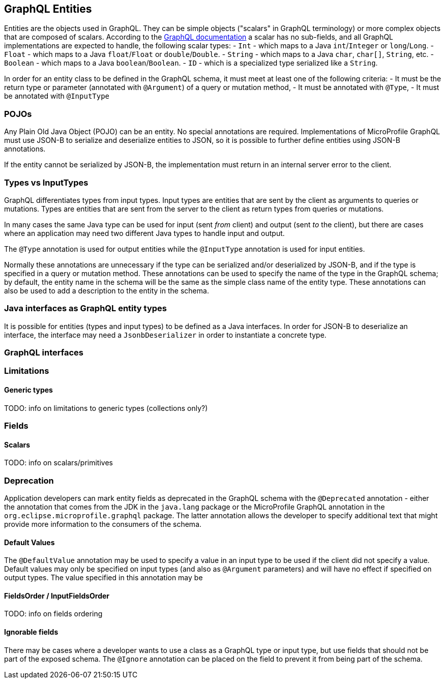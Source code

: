 //
// Copyright (c) 2019 Contributors to the Eclipse Foundation
//
// Licensed under the Apache License, Version 2.0 (the "License");
// you may not use this file except in compliance with the License.
// You may obtain a copy of the License at
//
//     http://www.apache.org/licenses/LICENSE-2.0
//
// Unless required by applicable law or agreed to in writing, software
// distributed under the License is distributed on an "AS IS" BASIS,
// WITHOUT WARRANTIES OR CONDITIONS OF ANY KIND, either express or implied.
// See the License for the specific language governing permissions and
// limitations under the License.
//

[[entities]]

== GraphQL Entities

Entities are the objects used in GraphQL. They can be simple objects ("scalars" in GraphQL terminology) or more complex objects
that are composed of scalars.
According to the https://graphql.org/learn/schema/#scalar-types[GraphQL documentation] a scalar has no sub-fields, and all
GraphQL implementations are expected to handle, the following scalar types:
- `Int` - which maps to a Java `int`/`Integer` or `long`/`Long`.
- `Float` - which maps to a Java `float`/`Float` or `double`/`Double`.
- `String` - which maps to a Java `char`, `char[]`, `String`, etc.
- `Boolean` - which maps to a Java `boolean`/`Boolean`.
- `ID` - which is a specialized type serialized like a `String`.

In order for an entity class to be defined in the GraphQL schema, it must meet at least one of the following criteria:
- It must be the return type or parameter (annotated with `@Argument`) of a query or mutation method,
- It must be annotated with `@Type`,
- It must be annotated with `@InputType`

=== POJOs

Any Plain Old Java Object (POJO) can be an entity.  No special annotations are required. Implementations of MicroProfile
GraphQL must use JSON-B to serialize and deserialize entities to JSON, so it is possible to further define entities using
JSON-B annotations.

If the entity cannot be serialized by JSON-B, the implementation must return in an internal server error to the client.

=== Types vs InputTypes

GraphQL differentiates types from input types.  Input types are entities that are sent by the client as arguments to queries or
mutations. Types are entities that are sent from the server to the client as return types from queries or mutations.

In many cases the same Java type can be used for input (sent _from_ client) and output (sent _to_ the client), but there are
cases where an application may need two different Java types to handle input and output.

The `@Type` annotation is used for output entities while the `@InputType` annotation is used for input entities.

Normally these annotations are unnecessary if the type can be serialized and/or deserialized by JSON-B, and if the type is
specified in a query or mutation method. These annotations can be used to specify the name of the type in the GraphQL schema;
by default, the entity name in the schema will be the same as the simple class name of the entity type.  These annotations can
also be used to add a description to the entity in the schema.

=== Java interfaces as GraphQL entity types

It is possible for entities (types and input types) to be defined as a Java interfaces. In order for JSON-B to deserialize an
interface, the interface may need a `JsonbDeserializer` in order to instantiate a concrete type.

=== GraphQL interfaces

=== Limitations

==== Generic types

TODO: info on limitations to generic types (collections only?)

=== Fields

==== Scalars

TODO: info on scalars/primitives

=== Deprecation

Application developers can mark entity fields as deprecated in the GraphQL schema with the `@Deprecated` annotation -
either the annotation that comes from the JDK in the `java.lang` package or the MicroProfile GraphQL annotation in the
`org.eclipse.microprofile.graphql` package.  The latter annotation allows the developer to specify additional text that
might provide more information to the consumers of the schema.

==== Default Values

The `@DefaultValue` annotation may be used to specify a value in an input type to be used if the client did not specify
a value. Default values may only be specified on input types (and also as `@Argument` parameters) and will have no
effect if specified on output types.  The value specified in this annotation may be

==== FieldsOrder / InputFieldsOrder

TODO: info on fields ordering

==== Ignorable fields

There may be cases where a developer wants to use a class as a GraphQL type or input type, but use fields that should
not be part of the exposed schema. The `@Ignore` annotation can be placed on the field to prevent it from being part of
the schema.
